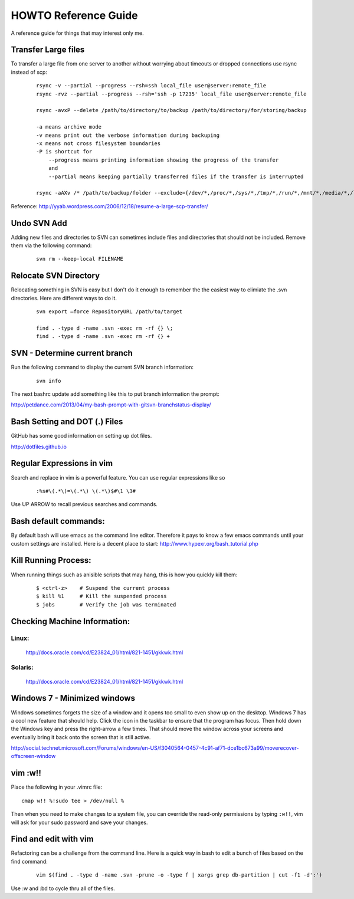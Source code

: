 =====================
HOWTO Reference Guide
=====================

A reference guide for things that may interest only me.

Transfer Large files
====================

To transfer a large file from one server to another without worrying about timeouts or dropped connections 
use rsync instead of scp:

    ::
        
        rsync -v --partial --progress --rsh=ssh local_file user@server:remote_file
        rsync -rvz --partial --progress --rsh='ssh -p 17235' local_file user@server:remote_file

        rsync -avxP --delete /path/to/directory/to/backup /path/to/directory/for/storing/backup

        -a means archive mode
        -v means print out the verbose information during backuping
        -x means not cross filesystem boundaries
        -P is shortcut for
            --progress means printing information showing the progress of the transfer
            and
            --partial means keeping partially transferred files if the transfer is interrupted
            
        rsync -aAXv /* /path/to/backup/folder --exclude={/dev/*,/proc/*,/sys/*,/tmp/*,/run/*,/mnt/*,/media/*,/lost+found}    
 

Reference: http://yyab.wordpress.com/2006/12/18/resume-a-large-scp-transfer/


Undo SVN Add
============

Adding new files and directories to SVN can sometimes include files and directories that should not be
included.  Remove them via the following command:

    ::
    
        svn rm --keep-local FILENAME
        
Relocate SVN Directory
======================

Relocating something in SVN is easy but I don't do it enough to remember the the easiest way to elimiate the .svn directories.
Here are different ways to do it.

    ::
    
        svn export –force RepositoryURL /path/to/target

        find . -type d -name .svn -exec rm -rf {} \;
        find . -type d -name .svn -exec rm -rf {} +

SVN - Determine current branch
==============================

Run the following command to display the current SVN branch information:

    ::
    
        svn info
        
The next bashrc update add something like this to put branch information the prompt:

http://petdance.com/2013/04/my-bash-prompt-with-gitsvn-branchstatus-display/

        
        
Bash Setting and DOT (.) Files
==============================

GitHub has some good information on setting up dot files.

http://dotfiles.github.io


Regular Expressions in vim
==========================

Search and replace in vim is a powerful feature.  You can use regular expressions like so
    ::

        :%s#\(.*\)=\(.*\) \(.*\)$#\1 \3#


Use UP ARROW to recall previous searches and commands.


Bash default commands:
======================

By default bash will use emacs as the command line editor.  Therefore it pays to
know a few emacs commands until your custom settings are installed.  Here is a decent 
place to start: http://www.hypexr.org/bash_tutorial.php


Kill Running Process:
=====================

When running things such as anisible scripts that may hang, this is how you quickly kill them:

    ::
    
        $ <ctrl-z>    # Suspend the current process
        $ kill %1     # Kill the suspended process
        $ jobs        # Verify the job was terminated
        

Checking Machine Information:
=============================

Linux:
------

    http://docs.oracle.com/cd/E23824_01/html/821-1451/gkkwk.html


Solaris:
--------
        
    http://docs.oracle.com/cd/E23824_01/html/821-1451/gkkwk.html


Windows 7 - Minimized windows
=============================

Windows sometimes forgets the size of a window and it opens too small to even show up on the desktop. 
Windows 7 has a cool new feature that should help.  Click the icon in the taskbar to ensure that 
the program has focus. Then hold down the Windows key and press the right-arrow a few times. That 
should move the window across your screens and eventually bring it back onto the screen that is still 
active.  

http://social.technet.microsoft.com/Forums/windows/en-US/f3040564-0457-4c91-af71-dce1bc673a99/moverecover-offscreen-window


vim :w!!
========

Place the following in your .vimrc file:

::

    cmap w!! %!sudo tee > /dev/null %
    
Then when you need to make changes to a system file, you can 
override the read-only permissions by typing ``:w!!``, vim will ask for 
your sudo password and save your changes.


Find and edit with vim
======================

Refactoring can be a challenge from the command line.  Here is a quick way in bash to edit
a bunch of files based on the find command:

    ::
        
        vim $(find . -type d -name .svn -prune -o -type f | xargs grep db-partition | cut -f1 -d':')
        
        
Use :w and :bd to cycle thru all of the files.
